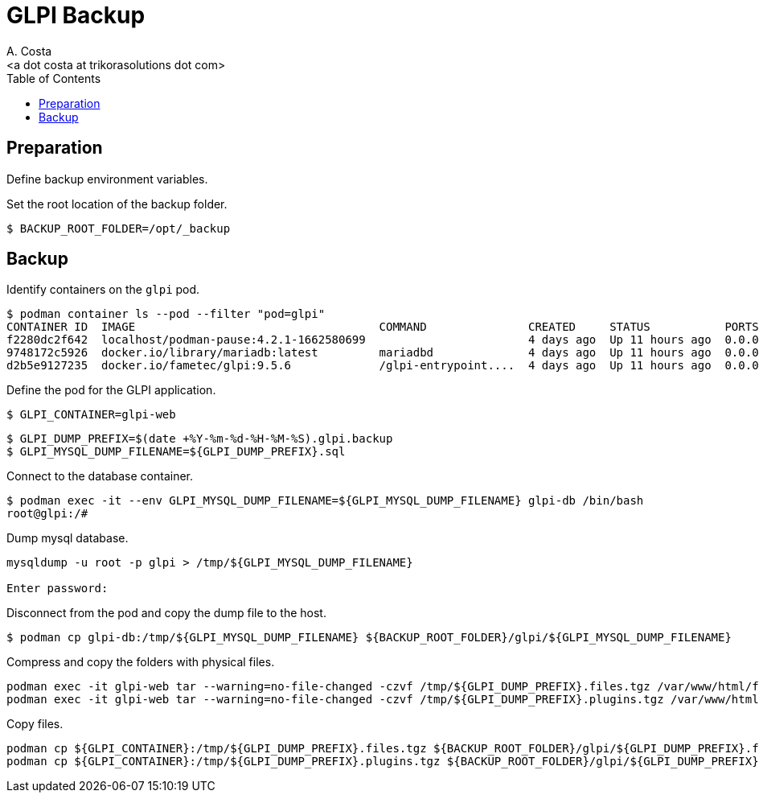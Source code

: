 = GLPI Backup
:author:    A. Costa
:email:     <a dot costa at trikorasolutions dot com>
// :Date:      20210222
:Revision:  1
:toc:       left
:toc-title: Table of Contents
:icons: font
:description: This section describes the backup and restore instructions for GLPI.

:toc:

== Preparation

Define backup environment variables.

Set the root location of the backup folder.

[source,bash]
----
$ BACKUP_ROOT_FOLDER=/opt/_backup
----

== Backup

Identify containers on the `glpi` pod.

[source,bash]
----
$ podman container ls --pod --filter "pod=glpi"
CONTAINER ID  IMAGE                                    COMMAND               CREATED     STATUS           PORTS                 NAMES               POD ID        PODNAME
f2280dc2f642  localhost/podman-pause:4.2.1-1662580699                        4 days ago  Up 11 hours ago  0.0.0.0:9580->80/tcp  6b71fb0a7bfc-infra  6b71fb0a7bfc  glpi
9748172c5926  docker.io/library/mariadb:latest         mariadbd              4 days ago  Up 11 hours ago  0.0.0.0:9580->80/tcp  glpi_mariadb        6b71fb0a7bfc  glpi
d2b5e9127235  docker.io/fametec/glpi:9.5.6             /glpi-entrypoint....  4 days ago  Up 11 hours ago  0.0.0.0:9580->80/tcp  glpi_web            6b71fb0a7bfc  glpi
----

Define the pod for the GLPI application.

[source,bash]
----
$ GLPI_CONTAINER=glpi-web
----

[source,bash]
----
$ GLPI_DUMP_PREFIX=$(date +%Y-%m-%d-%H-%M-%S).glpi.backup
$ GLPI_MYSQL_DUMP_FILENAME=${GLPI_DUMP_PREFIX}.sql
----

Connect to the database container.

[source,bash]
----
$ podman exec -it --env GLPI_MYSQL_DUMP_FILENAME=${GLPI_MYSQL_DUMP_FILENAME} glpi-db /bin/bash
root@glpi:/# 
----

Dump mysql database.

[source,bash]
----
mysqldump -u root -p glpi > /tmp/${GLPI_MYSQL_DUMP_FILENAME}

Enter password: 
----

Disconnect from the pod and copy the dump file to the host.

[source,bash]
----
$ podman cp glpi-db:/tmp/${GLPI_MYSQL_DUMP_FILENAME} ${BACKUP_ROOT_FOLDER}/glpi/${GLPI_MYSQL_DUMP_FILENAME}
----

Compress and copy the folders with physical files.

[source,bash]
----
podman exec -it glpi-web tar --warning=no-file-changed -czvf /tmp/${GLPI_DUMP_PREFIX}.files.tgz /var/www/html/files 
podman exec -it glpi-web tar --warning=no-file-changed -czvf /tmp/${GLPI_DUMP_PREFIX}.plugins.tgz /var/www/html/plugins
----

Copy files.

[source,bash]
----
podman cp ${GLPI_CONTAINER}:/tmp/${GLPI_DUMP_PREFIX}.files.tgz ${BACKUP_ROOT_FOLDER}/glpi/${GLPI_DUMP_PREFIX}.files.tgz
podman cp ${GLPI_CONTAINER}:/tmp/${GLPI_DUMP_PREFIX}.plugins.tgz ${BACKUP_ROOT_FOLDER}/glpi/${GLPI_DUMP_PREFIX}.plugins.tgz
----
